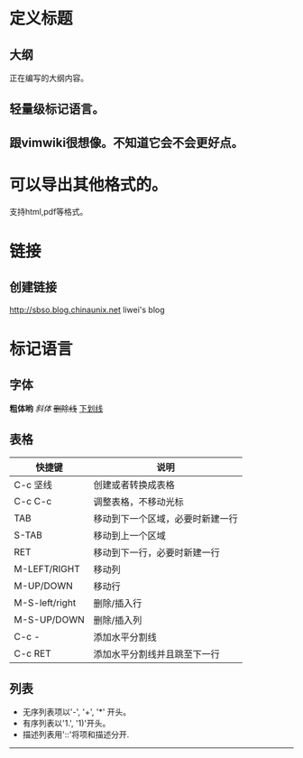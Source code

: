 #+STARTUP: indent
* 定义标题
** 大纲
正在编写的大纲内容。
** 轻量级标记语言。
** 跟vimwiki很想像。不知道它会不会更好点。

* 可以导出其他格式的。
支持html,pdf等格式。



* 链接
** 创建链接
http://sbso.blog.chinaunix.net liwei's blog

* 标记语言
** 字体
*粗体哟*
/斜体/
+删除线+
_下划线_

** 表格
| 快捷键         | 说明                             |
|----------------+----------------------------------|
| C-c 坚线       | 创建或者转换成表格               |
| C-c C-c        | 调整表格，不移动光标             |
| TAB            | 移动到下一个区域，必要时新建一行 |
| S-TAB          | 移动到上一个区域                 |
| RET            | 移动到下一行，必要时新建一行     |
| M-LEFT/RIGHT   | 移动列                           |
| M-UP/DOWN      | 移动行                           |
| M-S-left/right | 删除/插入行                      |
| M-S-UP/DOWN    | 删除/插入列                      |
| C-c -          | 添加水平分割线                   |
| C-c RET        | 添加水平分割线并且跳至下一行     |

** 列表

- 无序列表项以'-', '+', '*' 开头。
- 有序列表以'1.', '1)'开头。
- 描述列表用'::'将项和描述分开.

-----



 
